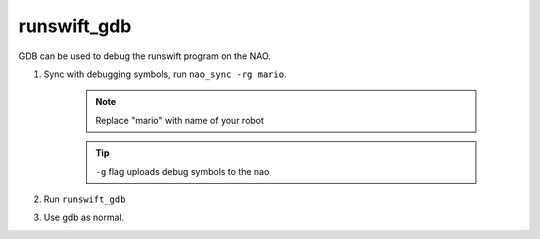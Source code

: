 ############
runswift_gdb
############

GDB can be used to debug the runswift program on the NAO.

#. Sync with debugging symbols, run ``nao_sync -rg mario``.

    .. note::

        Replace "mario" with name of your robot

    .. tip::

        ``-g`` flag uploads debug symbols to the nao

#. Run ``runswift_gdb``
#. Use gdb as normal.

